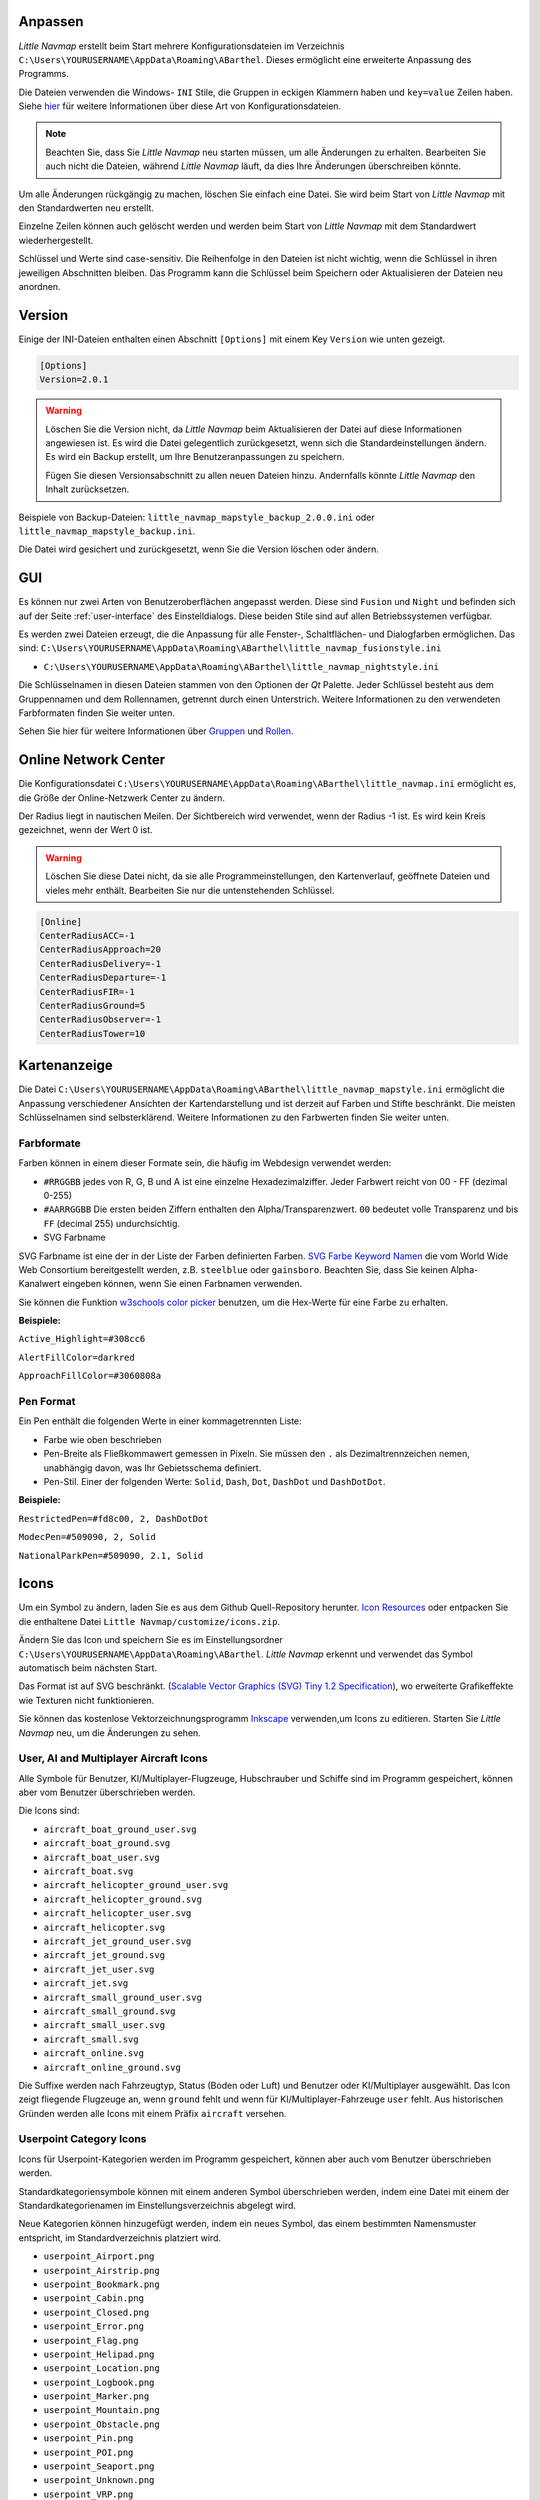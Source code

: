 .. _customize:

Anpassen
--------

*Little Navmap* erstellt beim Start mehrere Konfigurationsdateien im
Verzeichnis ``C:\Users\YOURUSERNAME\AppData\Roaming\ABarthel``. Dieses
ermöglicht eine erweiterte Anpassung des Programms.

Die Dateien verwenden die Windows- ``INI`` Stile, die Gruppen in
eckigen Klammern haben und ``key=value`` Zeilen haben. Siehe
`hier <https://en.wikipedia.org/wiki/INI_file>`__ für weitere
Informationen über diese Art von Konfigurationsdateien.

.. note::

        Beachten Sie, dass Sie *Little Navmap* neu starten müssen, um alle
        Änderungen zu erhalten. Bearbeiten Sie auch nicht die Dateien, während
        *Little Navmap* läuft, da dies Ihre Änderungen überschreiben könnte.

Um alle Änderungen rückgängig zu machen, löschen Sie einfach eine Datei.
Sie wird beim Start von *Little Navmap* mit den Standardwerten neu
erstellt.

Einzelne Zeilen können auch gelöscht werden und werden beim Start von
*Little Navmap* mit dem Standardwert wiederhergestellt.

Schlüssel und Werte sind case-sensitiv. Die Reihenfolge in den Dateien
ist nicht wichtig, wenn die Schlüssel in ihren jeweiligen Abschnitten
bleiben. Das Programm kann die Schlüssel beim Speichern oder
Aktualisieren der Dateien neu anordnen.

.. _customize-version:

Version
-------

Einige der INI-Dateien enthalten einen Abschnitt ``[Options]`` mit einem
Key ``Version`` wie unten gezeigt.

.. code-block:: ini

   [Options]
   Version=2.0.1

.. warning::

      Löschen Sie die Version nicht, da *Little Navmap* beim Aktualisieren der Datei
      auf diese Informationen angewiesen ist. Es wird die Datei gelegentlich
      zurückgesetzt, wenn sich die Standardeinstellungen ändern. Es wird ein
      Backup erstellt, um Ihre Benutzeranpassungen zu speichern.

      Fügen Sie diesen Versionsabschnitt zu allen neuen Dateien hinzu.
      Andernfalls könnte *Little Navmap* den Inhalt zurücksetzen.

Beispiele von Backup-Dateien:
``little_navmap_mapstyle_backup_2.0.0.ini`` oder
``little_navmap_mapstyle_backup.ini``.

Die Datei wird gesichert und zurückgesetzt, wenn Sie die Version löschen
oder ändern.

.. _customize-gui:

GUI
---

Es können nur zwei Arten von Benutzeroberflächen angepasst werden. Diese
sind ``Fusion`` und ``Night`` und befinden sich auf der Seite
:ref:`user-interface` des
Einstelldialogs. Diese beiden Stile sind auf allen Betriebssystemen
verfügbar.

Es werden zwei Dateien erzeugt, die die Anpassung für alle Fenster-,
Schaltflächen- und Dialogfarben ermöglichen. Das sind:
``C:\Users\YOURUSERNAME\AppData\Roaming\ABarthel\little_navmap_fusionstyle.ini``

-  ``C:\Users\YOURUSERNAME\AppData\Roaming\ABarthel\little_navmap_nightstyle.ini``

Die Schlüsselnamen in diesen Dateien stammen von den Optionen der *Qt*
Palette. Jeder Schlüssel besteht aus dem Gruppennamen und dem
Rollennamen, getrennt durch einen Unterstrich. Weitere Informationen zu
den verwendeten Farbformaten finden Sie weiter unten.

Sehen Sie hier für weitere Informationen über
`Gruppen <http://doc.qt.io/qt-5.6/qpalette.html#ColorGroup-enum>`__ und
`Rollen <http://doc.qt.io/qt-5.6/qpalette.html#ColorRole-enum>`__.

.. _customize-online-center:

Online Network Center
---------------------

Die Konfigurationsdatei
``C:\Users\YOURUSERNAME\AppData\Roaming\ABarthel\little_navmap.ini``
ermöglicht es, die Größe der Online-Netzwerk Center zu ändern.

Der Radius liegt in nautischen Meilen. Der Sichtbereich wird verwendet,
wenn der Radius -1 ist. Es wird kein Kreis gezeichnet, wenn der Wert 0
ist.

.. warning::

      Löschen Sie diese Datei nicht, da sie alle Programmeinstellungen, den
      Kartenverlauf, geöffnete Dateien und vieles mehr enthält. Bearbeiten Sie
      nur die untenstehenden Schlüssel.

.. code-block:: ini

     [Online]
     CenterRadiusACC=-1
     CenterRadiusApproach=20
     CenterRadiusDelivery=-1
     CenterRadiusDeparture=-1
     CenterRadiusFIR=-1
     CenterRadiusGround=5
     CenterRadiusObserver=-1
     CenterRadiusTower=10

.. _customize-map-display:

Kartenanzeige
-------------

Die Datei
``C:\Users\YOURUSERNAME\AppData\Roaming\ABarthel\little_navmap_mapstyle.ini``
ermöglicht die Anpassung verschiedener Ansichten der Kartendarstellung
und ist derzeit auf Farben und Stifte beschränkt. Die meisten
Schlüsselnamen sind selbsterklärend. Weitere Informationen zu den
Farbwerten finden Sie weiter unten.

.. _customize-formats-color:

Farbformate
~~~~~~~~~~~

Farben können in einem dieser Formate sein, die häufig im Webdesign
verwendet werden:

-  ``#RRGGBB`` jedes von R, G, B und A ist eine einzelne
   Hexadezimalziffer. Jeder Farbwert reicht von 00 - FF (dezimal 0-255)
-  ``#AARRGGBB`` Die ersten beiden Ziffern enthalten den
   Alpha/Transparenzwert. ``00`` bedeutet volle Transparenz und bis
   ``FF`` (decimal 255) undurchsichtig.
-  SVG Farbname

SVG Farbname ist eine der in der Liste der Farben definierten Farben.
`SVG Farbe Keyword
Namen <https://www.w3.org/TR/SVG/types.html#ColorKeywords>`__ die vom
World Wide Web Consortium bereitgestellt werden, z.B. ``steelblue`` oder
``gainsboro``. Beachten Sie, dass Sie keinen Alpha-Kanalwert eingeben
können, wenn Sie einen Farbnamen verwenden.

Sie können die Funktion `w3schools color
picker <https://www.w3schools.com/colors/colors_picker.asp>`__ benutzen,
um die Hex-Werte für eine Farbe zu erhalten.

**Beispiele:**

``Active_Highlight=#308cc6``

``AlertFillColor=darkred``

``ApproachFillColor=#3060808a``

.. _customize-formats-pen:

Pen Format
~~~~~~~~~~

Ein Pen enthält die folgenden Werte in einer kommagetrennten Liste:

-  Farbe wie oben beschrieben
-  Pen-Breite als Fließkommawert gemessen in Pixeln. Sie müssen den
   ``.`` als Dezimaltrennzeichen nemen, unabhängig davon, was Ihr
   Gebietsschema definiert.
-  Pen-Stil. Einer der folgenden Werte: ``Solid``, ``Dash``, ``Dot``,
   ``DashDot`` und ``DashDotDot``.

**Beispiele:**

``RestrictedPen=#fd8c00, 2, DashDotDot``

``ModecPen=#509090, 2, Solid``

``NationalParkPen=#509090, 2.1, Solid``

.. _customize-icons:

Icons
-----

Um ein Symbol zu ändern, laden Sie es aus dem Github Quell-Repository
herunter. `Icon
Resources <https://github.com/albar965/littlenavmap/tree/release/2.0/resources/icons>`__
oder entpacken Sie die enthaltene Datei
``Little Navmap/customize/icons.zip``.

Ändern Sie das Icon und speichern Sie es im Einstellungsordner
``C:\Users\YOURUSERNAME\AppData\Roaming\ABarthel``. *Little Navmap*
erkennt und verwendet das Symbol automatisch beim nächsten Start.

Das Format ist auf SVG beschränkt. (`Scalable Vector Graphics (SVG) Tiny
1.2 Specification <https://www.w3.org/TR/SVGMobile12>`__), wo erweiterte
Grafikeffekte wie Texturen nicht funktionieren.

Sie können das kostenlose Vektorzeichnungsprogramm
`Inkscape <https://inkscape.org>`__ verwenden,um Icons zu editieren.
Starten Sie *Little Navmap* neu, um die Änderungen zu sehen.

.. _customize-aircraft-icons:

User, AI and Multiplayer Aircraft Icons
~~~~~~~~~~~~~~~~~~~~~~~~~~~~~~~~~~~~~~~

Alle Symbole für Benutzer, KI/Multiplayer-Flugzeuge, Hubschrauber und
Schiffe sind im Programm gespeichert, können aber vom Benutzer
überschrieben werden.

Die Icons sind:

-  ``aircraft_boat_ground_user.svg``
-  ``aircraft_boat_ground.svg``
-  ``aircraft_boat_user.svg``
-  ``aircraft_boat.svg``
-  ``aircraft_helicopter_ground_user.svg``
-  ``aircraft_helicopter_ground.svg``
-  ``aircraft_helicopter_user.svg``
-  ``aircraft_helicopter.svg``
-  ``aircraft_jet_ground_user.svg``
-  ``aircraft_jet_ground.svg``
-  ``aircraft_jet_user.svg``
-  ``aircraft_jet.svg``
-  ``aircraft_small_ground_user.svg``
-  ``aircraft_small_ground.svg``
-  ``aircraft_small_user.svg``
-  ``aircraft_small.svg``
-  ``aircraft_online.svg``
-  ``aircraft_online_ground.svg``

Die Suffixe werden nach Fahrzeugtyp, Status (Boden oder Luft) und
Benutzer oder KI/Multiplayer ausgewählt. Das Icon zeigt fliegende
Flugzeuge an, wenn ``ground`` fehlt und wenn für
KI/Multiplayer-Fahrzeuge ``user`` fehlt. Aus historischen Gründen werden
alle Icons mit einem Präfix ``aircraft`` versehen.

.. _customize-userpoint-icons:

Userpoint Category Icons
~~~~~~~~~~~~~~~~~~~~~~~~

Icons für Userpoint-Kategorien werden im Programm gespeichert, können
aber auch vom Benutzer überschrieben werden.

Standardkategoriensymbole können mit einem anderen Symbol überschrieben
werden, indem eine Datei mit einem der Standardkategorienamen im
Einstellungsverzeichnis abgelegt wird.

Neue Kategorien können hinzugefügt werden, indem ein neues Symbol, das
einem bestimmten Namensmuster entspricht, im Standardverzeichnis
platziert wird.

-  ``userpoint_Airport.png``
-  ``userpoint_Airstrip.png``
-  ``userpoint_Bookmark.png``
-  ``userpoint_Cabin.png``
-  ``userpoint_Closed.png``
-  ``userpoint_Error.png``
-  ``userpoint_Flag.png``
-  ``userpoint_Helipad.png``
-  ``userpoint_Location.png``
-  ``userpoint_Logbook.png``
-  ``userpoint_Marker.png``
-  ``userpoint_Mountain.png``
-  ``userpoint_Obstacle.png``
-  ``userpoint_Pin.png``
-  ``userpoint_POI.png``
-  ``userpoint_Seaport.png``
-  ``userpoint_Unknown.png``
-  ``userpoint_VRP.png``
-  ``userpoint_Waypoint.png``

Der Text zwischen dem ersten Unterstrich ``_`` und dem ``.png`` Ende
definiert die Kategorie. Zum Beispiel ``userpoint_My Places.png``
erstellt eine neue Kategorie ``My Places``.

Verwenden Sie für Kategorien keine Sonderzeichen wie z.B. ``/``. Es sind
nur Buchstaben, Ziffern, Leerzeichen, Unterstriche und Bindestriche
erlaubt. Umlaute und Akzentzeichen sind kein Problem.
